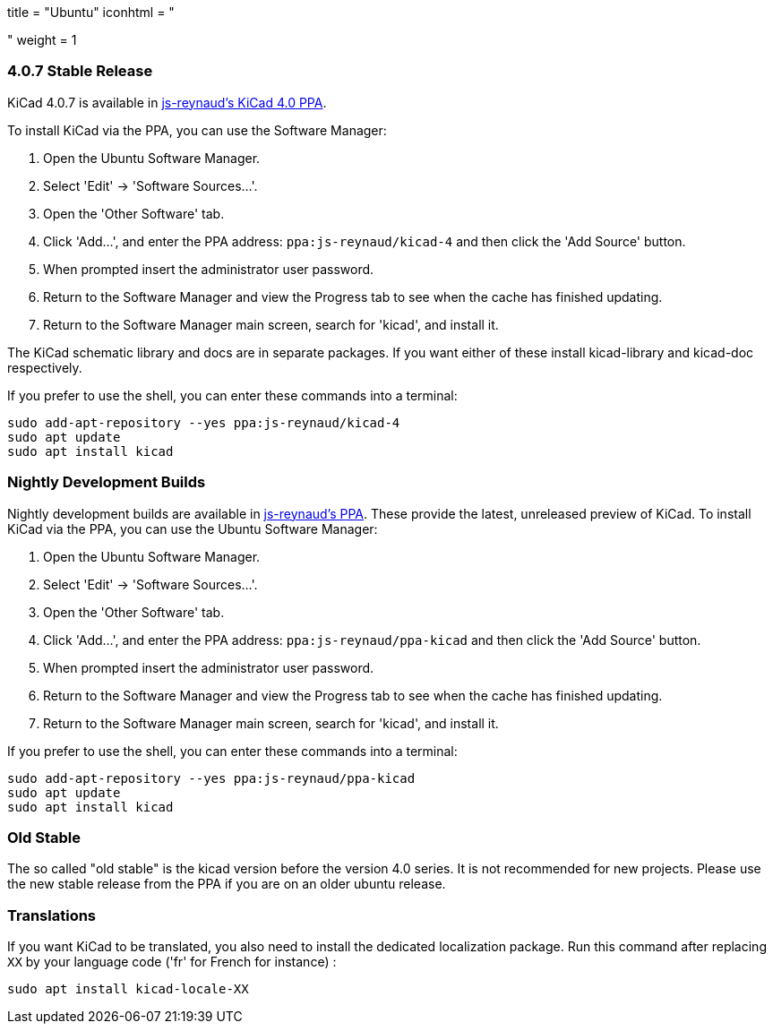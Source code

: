 +++
title = "Ubuntu"
iconhtml = "<div class='fl-ubuntu'></div>"
weight = 1
+++

=== 4.0.7 Stable Release

KiCad 4.0.7 is available in https://launchpad.net/~js-reynaud/+archive/ubuntu/kicad-4[js-reynaud's KiCad 4.0 PPA].

To install KiCad via the PPA, you can use the Software Manager:

1. Open the Ubuntu Software Manager.
2. Select 'Edit' -> 'Software Sources...'.
3. Open the 'Other Software' tab.
4. Click 'Add...', and enter the PPA address: `ppa:js-reynaud/kicad-4` and then click the 'Add Source' button.
5. When prompted insert the administrator user password.
6. Return to the Software Manager and view the Progress tab to see when the cache has finished updating.
7. Return to the Software Manager main screen, search for 'kicad', and install it.

The KiCad schematic library and docs are in separate packages. If you want either of these install kicad-library and kicad-doc respectively.

If you prefer to use the shell, you can enter these commands into a terminal:

[source,bash]
sudo add-apt-repository --yes ppa:js-reynaud/kicad-4
sudo apt update
sudo apt install kicad

=== Nightly Development Builds
Nightly development builds are available in https://code.launchpad.net/~js-reynaud/+archive/ubuntu/ppa-kicad[js-reynaud's PPA].
These provide the latest, unreleased preview of KiCad.
To install KiCad via the PPA, you can use the Ubuntu Software Manager:

1. Open the Ubuntu Software Manager.
2. Select 'Edit' -> 'Software Sources...'.
3. Open the 'Other Software' tab.
4. Click 'Add...', and enter the PPA address: `ppa:js-reynaud/ppa-kicad` and then click the 'Add Source' button.
5. When prompted insert the administrator user password.
6. Return to the Software Manager and view the Progress tab to see when the cache has finished updating.
7. Return to the Software Manager main screen, search for 'kicad', and install it.

If you prefer to use the shell, you can enter these commands into a terminal:

[source,bash]
sudo add-apt-repository --yes ppa:js-reynaud/ppa-kicad
sudo apt update
sudo apt install kicad

=== Old Stable
The so called "old stable" is the kicad version before the version 4.0
series. It is not recommended for new projects. Please use the new
stable release from the PPA if you are on an older ubuntu release.

=== Translations
If you want KiCad to be translated, you also need to install the dedicated localization package.
Run this command after replacing `XX` by your language code ('fr' for French for instance) :

[source,bash]
sudo apt install kicad-locale-XX

